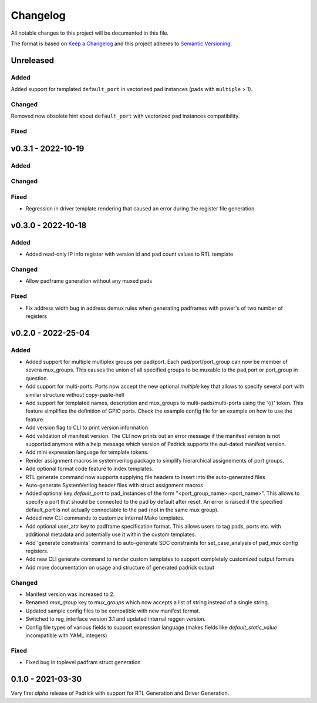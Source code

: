 =========
Changelog
=========

All notable changes to this project will be documented in this file.

The format is based on `Keep a Changelog <http://keepachangelog.com/en/1.0.0/>`_
and this project adheres to `Semantic Versioning <http://semver.org/spec/v2.0.0.html>`_.




Unreleased
==========

Added
-----
Added support for templated ``default_port`` in vectorized pad instances (pads with ``multiple`` > 1).

Changed
-------
Removed now obsolete hint about ``default_port`` with vectorized pad instances compatibility.

Fixed
-----


v0.3.1 - 2022-10-19
==================

Added
-----

Changed
-------

Fixed
-----
* Regression in driver template rendering that caused an error during the register file generation.


v0.3.0 - 2022-10-18
===================

Added
-----
* Added read-only IP info register with version id and pad count values to RTL template

Changed
-------
* Allow padframe generation without any muxed pads

Fixed
-----
* Fix address width bug in address demux rules when generating padframes with power's of two number of registers

v0.2.0 - 2022-25-04
===================

Added
-----
* Added support for multiple multiplex groups per pad/port. Each
  pad/port/port_group can now be member of severa mux_groups. This causes the
  union of all specified groups to be muxable to the pad,port or port_group in
  question.
* Add support for multi-ports. Ports now accept the new optional `multiple` key
  that allows to specify several port with similar structure without copy-paste-hell
* Add support for templated names, description and mux_groups to
  multi-pads/multi-ports using the '{i}' token. This feature simplifies the
  definition of GPIO ports. Check the example config file for an example on how
  to use the feature.
* Add version flag to CLI to print version information
* Add validation of manifest version. The CLI now prints out an error message if
  the manifest version is not supported anymore with a help message which
  version of Padrick supports the out-dated manifest version.
* Add mini expression language for template tokens.
* Render assignment macros in systemverilog package to simplify hierarchical assignements of port groups.
* Add optional format code feature to index templates.
* RTL generate command now supports supplying file headers to insert into the auto-generated files
* Auto-generate SystemVerilog header files with struct assignment macros
* Added optional key `default_port` to pad_instances of the form
  "<port_group_name>.<port_name>". This allows to specify a port that should be
  connected to the pad by default after reset. An error is raised if the
  specified default_port is not actually connectable to the pad (not in the same
  mux group).
* Added new CLI commands to customize internal Mako templates.
* Add optional user_attr key to padframe specification format. This allows users
  to tag pads, ports etc. with additional metadata and potentially use it within
  the custom templates.
* Add 'generate constraints' command to auto-generate SDC constraints for set_case_analysis of pad_mux config registers.
* Add new CLI generate command to render custom templates to support completely customized output formats
* Add more documentation on usage and structure of generated padrick output

Changed
-------
* Manifest version was increased to 2.
* Renamed `mux_group` key to `mux_groups` which now accepts a list of string instead of a single string.
* Updated  sample config files to be compatible with new manifest format.
* Switched to reg_interface version 3.1 and updated internal reggen version.
* Config file types of various fields to support expression language (makes fields like `default_static_value` incompatible with YAML integers)

Fixed
-----
* Fixed bug in toplevel padfram struct generation

0.1.0 - 2021-03-30
==================
Very first *alpha* release of Padrick with support for RTL Generation and Driver Generation.
